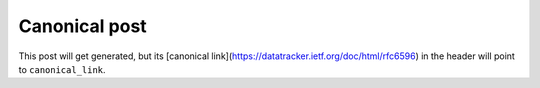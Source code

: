 .. post:: 2021-12-01
   :tags: Canonical
   :canonical_link: https://canonical.example.org/foo.html

Canonical post
=============

This post will get generated, but its [canonical link](https://datatracker.ietf.org/doc/html/rfc6596) 
in the header will point to ``canonical_link``.
